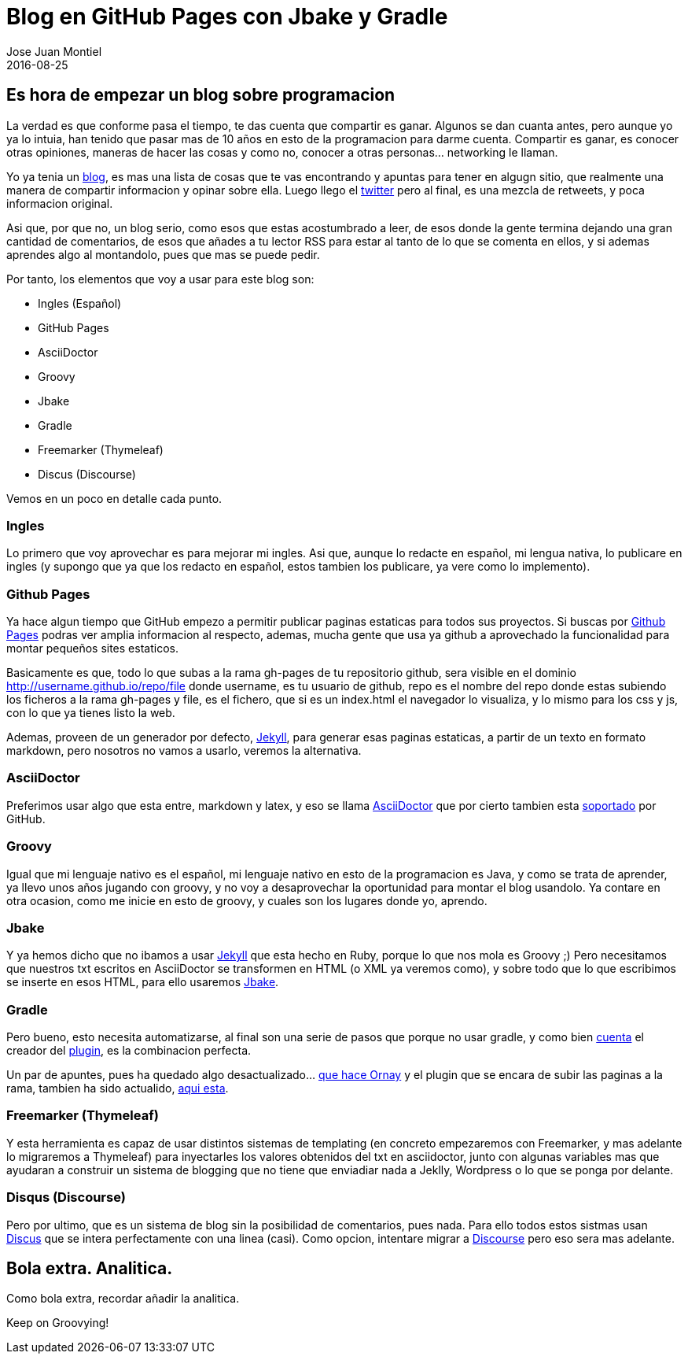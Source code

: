 = Blog en GitHub Pages con Jbake y Gradle
Jose Juan Montiel
2016-08-25
:jbake-type: post
:jbake-tags: jvm,groovy,blog,github,jbake,gradle
:jbake-status: published
:jbake-lang: es
:source-highlighter: prettify
:id: blog-jbake-gradle
:icons: font

== Es hora de empezar un blog sobre programacion

La verdad es que conforme pasa el tiempo, te das cuenta que compartir es ganar. Algunos se dan cuanta antes, pero aunque 
yo ya lo intuia, han tenido que pasar mas de 10 años en esto de la programacion para darme cuenta. Compartir es ganar, 
es conocer otras opiniones, maneras de hacer las cosas y como no, conocer a otras personas... networking le llaman.

Yo ya tenia un http://accreativos.blogspot.com.es/[blog], es mas una lista de cosas que te vas encontrando y apuntas 
para tener en algugn sitio, que realmente una manera de compartir informacion y opinar sobre ella. Luego llego el 
http://twitter.com/accreativos[twitter] pero al final, es una mezcla de retweets, y poca informacion original.

Asi que, por que no, un blog serio, como esos que estas acostumbrado a leer, de esos donde la gente termina dejando
una gran cantidad de comentarios, de esos que añades a tu lector RSS para estar al tanto de lo que se comenta en ellos,
y si ademas aprendes algo al montandolo, pues que mas se puede pedir.

Por tanto, los elementos que voy a usar para este blog son:

* Ingles (Español)
* GitHub Pages
* AsciiDoctor
* Groovy
* Jbake
* Gradle
* Freemarker (Thymeleaf)
* Discus (Discourse)

Vemos en un poco en detalle cada punto.

=== Ingles

Lo primero que voy aprovechar es para mejorar mi ingles. Asi que, aunque lo redacte en español, mi lengua nativa, lo
publicare en ingles (y supongo que ya que los redacto en español, estos tambien los publicare, ya vere como lo implemento).

=== Github Pages

Ya hace algun tiempo que GitHub empezo a permitir publicar paginas estaticas para todos sus proyectos. Si buscas por 
https://pages.github.com[Github Pages] podras ver amplia informacion al respecto, ademas, mucha gente que usa ya github
a aprovechado la funcionalidad para montar pequeños sites estaticos.

Basicamente es que, todo lo que subas a la rama gh-pages de tu repositorio github, sera visible en el dominio 
http://username.github.io/repo/file donde username, es tu usuario de github, repo es el nombre del repo donde estas 
subiendo los ficheros a la rama gh-pages y file, es el fichero, que si es un index.html el navegador lo visualiza,
y lo mismo para los css y js, con lo que ya tienes listo la web.

Ademas, proveen de un generador por defecto, https://help.github.com/articles/about-github-pages-and-jekyll/[Jekyll], 
para generar esas paginas estaticas, a partir de un texto en formato markdown, pero nosotros no vamos a usarlo, 
veremos la alternativa.

=== AsciiDoctor

Preferimos usar algo que esta entre, markdown y latex, y eso se llama http://asciidoctor.org/[AsciiDoctor] que por
cierto tambien esta http://asciidoctor.org/news/2014/02/04/github-asciidoctor-0.1.4-upgrade-5-things-to-know/[soportado] 
por GitHub.

=== Groovy

Igual que mi lenguaje nativo es el español, mi lenguaje nativo en esto de la programacion es Java, y como se trata de
aprender, ya llevo unos años jugando con groovy, y no voy a desaprovechar la oportunidad para montar el blog usandolo.
Ya contare en otra ocasion, como me inicie en esto de groovy, y cuales son los lugares donde yo, aprendo.

=== Jbake

Y ya hemos dicho que no ibamos a usar https://jekyllrb.com/[Jekyll] que esta hecho en Ruby, porque lo que nos mola es
Groovy ;) Pero necesitamos que nuestros txt escritos en AsciiDoctor se transformen en HTML (o XML ya veremos como),
y sobre todo que lo que escribimos se inserte en esos HTML, para ello usaremos http://jbake.org/[Jbake].

=== Gradle

Pero bueno, esto necesita automatizarse, al final son una serie de pasos que porque no usar gradle, y como bien  
http://melix.github.io/blog/2014/02/hosting-jbake-github.html[cuenta] el creador del  
https://github.com/jbake-org/jbake-gradle-plugin[plugin], es la combinacion perfecta.

Un par de apuntes, pues ha quedado algo desactualizado... http://www.orany.cz/blog/2014/10/17/migrated-to-jbake.html[que 
hace Ornay] y el plugin que se encara de subir las paginas a la rama, tambien ha sido actualido, 
https://plugins.gradle.org/plugin/org.ajoberstar.github-pages[aqui esta].

=== Freemarker (Thymeleaf)

Y esta herramienta es capaz de usar distintos sistemas de templating (en concreto empezaremos con Freemarker, y mas 
adelante lo migraremos a Thymeleaf) para inyectarles los valores obtenidos del txt en asciidoctor, junto con algunas
variables mas que ayudaran a construir un sistema de blogging que no tiene que enviadiar nada a Jeklly, Wordpress o
lo que se ponga por delante.

=== Disqus (Discourse)

Pero por ultimo, que es un sistema de blog sin la posibilidad de comentarios, pues nada. Para ello todos estos sistmas
usan https://disqus.com/[Discus] que se intera perfectamente con una linea (casi). Como opcion, intentare migrar a 
https://www.discourse.org/[Discourse] pero eso sera mas adelante.

== Bola extra. Analitica.

Como bola extra, recordar añadir la analitica.

Keep on Groovying!


